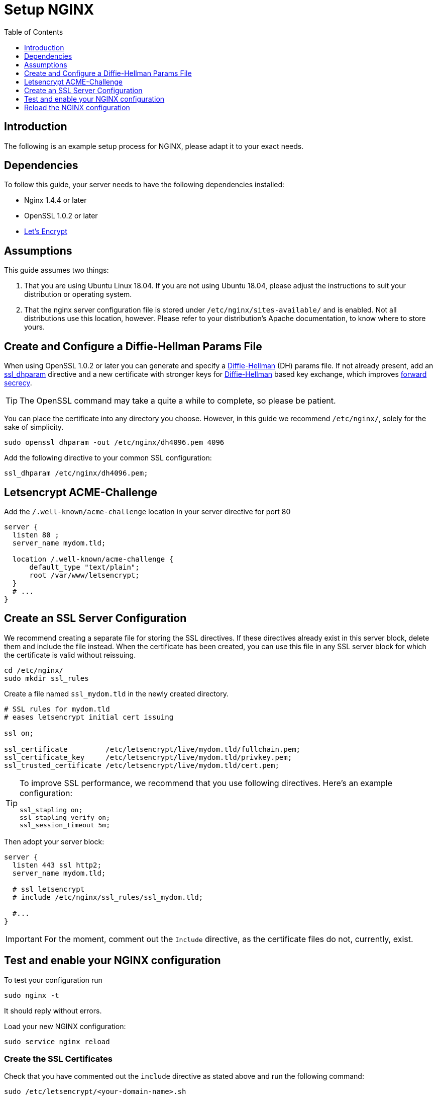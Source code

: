 = Setup NGINX
:toc: right
:toclevels: 1
:diffie-hellman-url: https://en.wikipedia.org/wiki/Diffie–Hellman_key_exchange
:forward-secrecy-url: https://scotthelme.co.uk/perfect-forward-secrecy/
:ssl_dhparam: http://nginx.org/en/docs/http/ngx_http_ssl_module.html#ssl_dhparam
:what_is_dh: https://en.wikipedia.org/wiki/Diffie–Hellman_key_exchange
:letsencrypt-url: https://letsencrypt.org/getting-started/

== Introduction

The following is an example setup process for NGINX, please adapt it to your exact needs.

== Dependencies

To follow this guide, your server needs to have the following dependencies installed:

- Nginx 1.4.4 or later 
- OpenSSL 1.0.2 or later
- {letsencrypt-url}[Let's Encrypt]

== Assumptions

This guide assumes two things:

. That you are using Ubuntu Linux 18.04. 
  If you are not using Ubuntu 18.04, please adjust the instructions to suit your distribution or operating system.
. That the nginx server configuration file is stored under `/etc/nginx/sites-available/` and is enabled.
  Not all distributions use this location, however. Please refer to your distribution's Apache documentation, to know where to store yours. 

== Create and Configure a Diffie-Hellman Params File

When using OpenSSL 1.0.2 or later you can generate and specify a
{diffie-hellman-url}[Diffie-Hellman] (DH) params file.
If not already present, add an {ssl_dhparam}[ssl_dhparam]
directive and a new certificate with stronger keys for {what_is_dh}[Diffie-Hellman]
based key exchange, which improves {forward-secrecy-url}[forward secrecy].

TIP: The OpenSSL command may take a quite a while to complete, so please be patient.

You can place the certificate into any directory you choose. However, in
this guide we recommend `/etc/nginx/`, solely for the sake of simplicity.

[source,console]
----
sudo openssl dhparam -out /etc/nginx/dh4096.pem 4096
----

Add the following directive to your common SSL configuration:

[source,nginx]
----
ssl_dhparam /etc/nginx/dh4096.pem;
----

== Letsencrypt ACME-Challenge

Add the `/.well-known/acme-challenge` location in your server directive
for port 80

[source,nginx]
----
server {
  listen 80 ;
  server_name mydom.tld;

  location /.well-known/acme-challenge {
      default_type "text/plain";
      root /var/www/letsencrypt;
  }
  # ...
}
----

[[prepare-a-server-directive-for-port-443]]
== Create an SSL Server Configuration

We recommend creating a separate file for storing the SSL directives.
If these directives already exist in this server block,
delete them and include the file instead. When the certificate has been
created, you can use this file in any SSL server block for which the
certificate is valid without reissuing.

[source,console]
----
cd /etc/nginx/
sudo mkdir ssl_rules
----

Create a file named `ssl_mydom.tld` in the newly created directory.

[source,nginx]
----
# SSL rules for mydom.tld
# eases letsencrypt initial cert issuing

ssl on;

ssl_certificate         /etc/letsencrypt/live/mydom.tld/fullchain.pem;
ssl_certificate_key     /etc/letsencrypt/live/mydom.tld/privkey.pem;
ssl_trusted_certificate /etc/letsencrypt/live/mydom.tld/cert.pem;

----

[TIP]
====
To improve SSL performance, we recommend that you use following directives. 
Here's an example configuration:

[source,nginx]
....
ssl_stapling on;
ssl_stapling_verify on;
ssl_session_timeout 5m;
....
====

Then adopt your server block:

[source,nginx]
----
server {
  listen 443 ssl http2;
  server_name mydom.tld;

  # ssl letsencrypt
  # include /etc/nginx/ssl_rules/ssl_mydom.tld;

  #...
}
----

IMPORTANT: For the moment, comment out the `Include` directive, as the certificate files do not, currently, exist.

== Test and enable your NGINX configuration

To test your configuration run

[source,console]
----
sudo nginx -t
----

It should reply without errors.

Load your new NGINX configuration:

[source,console]
----
sudo service nginx reload
----

[[creating-ssl-certificates]]
=== Create the SSL Certificates

Check that you have commented out the `include` directive as stated
above and run the following command:

[source,console]
----
sudo /etc/letsencrypt/<your-domain-name>.sh
----

If successful, you will see output similar to that below, when the
command completes:

....
Saving debug log to /var/log/letsencrypt/letsencrypt.log

-------------------------------------------------------------------------------
Would you be willing to share your email address with the Electronic Frontier
Foundation, a founding partner of the Let's Encrypt project and the non-profit
organization that develops Certbot? We'd like to send you email about EFF and
our work to encrypt the web, protect its users and defend digital rights.
-------------------------------------------------------------------------------
(Y)es/(N)o: Y
Obtaining a new certificate
Performing the following challenges:
http-01 challenge for mydom.tld
Using the webroot path /var/www/html for all unmatched domains.
Waiting for verification...
Cleaning up challenges
Running post-hook command: service nginx reload

IMPORTANT NOTES:
 1. Congratulations! Your certificate and chain have been saved at:
    /etc/letsencrypt/live/mydom.tld/fullchain.pem
    Your key file has been saved at:
    /etc/letsencrypt/live/mydom.tld/privkey.pem
    Your cert will expire on 2018-06-18. To obtain a new or tweaked
    version of this certificate in the future, simply run certbot
    again. To non-interactively renew *all* of your certificates, run
    "certbot renew"
 2. Your account credentials have been saved in your Certbot
    configuration directory at /etc/letsencrypt. You should make a
    secure backup of this folder now. This configuration directory will
    also contain certificates and private keys obtained by Certbot so
    making regular backups of this folder is ideal.
 3. If you like Certbot, please consider supporting our work by:

    Donating to ISRG / Let's Encrypt:   https://letsencrypt.org/donate
    Donating to EFF:                    https://eff.org/donate-le
....

To double check the issued certificate, run the `list.sh` script as
follows.

[source,console]
----
sudo /etc/letsencrypt/list.sh
----

If successful, you should see output similar to the following:

....
Saving debug log to /var/log/letsencrypt/letsencrypt.log

-------------------------------------------------------------------------------
Found the following certs:
  Certificate Name: mydom.tld
    Domains: mydom.tld
    Expiry Date: 2018-06-18 13:20:34+00:00 (VALID: 89 days)
    Certificate Path: /etc/letsencrypt/live/mydom.tld/fullchain.pem
    Private Key Path: /etc/letsencrypt/live/mydom.tld/privkey.pem
-------------------------------------------------------------------------------
....

As the SSL certificate has been successfully issued by Let’s Encrypt,
you can un-comment the `include` directive for your domain’s SSL rules,
in the server block configuration.

[source,nginx]
----
server {
  listen 443 ssl http2 ;
  server_name mydom.tld;

  # ssl letsencrypt
  include /etc/nginx/ssl_rules/ssl_mydom.tld;

  #...
}
----

[[reload-the-nginx-configuration]]
== Reload the NGINX configuration

[source,console]
----
sudo service nginx reload
----

Your web server is now ready to serve https request for the given domain
using the issued certificates.
